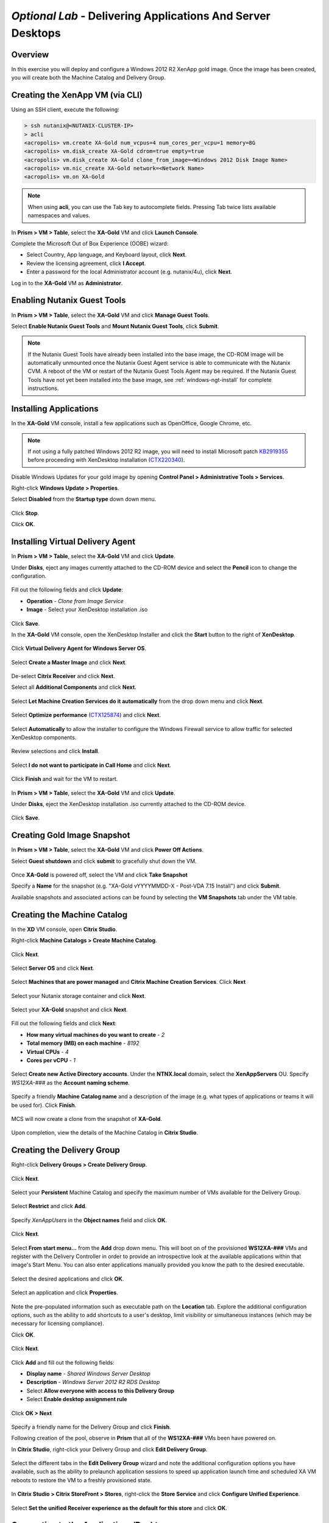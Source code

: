 *Optional Lab* - Delivering Applications And Server Desktops
-------------------------------------------------------------

Overview
++++++++

In this exercise you will deploy and configure a Windows 2012 R2 XenApp gold image. Once the image has been created, you will create both the Machine Catalog and Delivery Group.

Creating the XenApp VM (via CLI)
++++++++++++++++++++++++++++++++

Using an SSH client, execute the following:

.. code:: bash

  > ssh nutanix@<NUTANIX-CLUSTER-IP>
  > acli
  <acropolis> vm.create XA-Gold num_vcpus=4 num_cores_per_vcpu=1 memory=8G
  <acropolis> vm.disk_create XA-Gold cdrom=true empty=true
  <acropolis> vm.disk_create XA-Gold clone_from_image=<Windows 2012 Disk Image Name>
  <acropolis> vm.nic_create XA-Gold network=<Network Name>
  <acropolis> vm.on XA-Gold

.. note:: When using **acli**, you can use the Tab key to autocomplete fields. Pressing Tab twice lists available namespaces and values.

In **Prism > VM > Table**, select the **XA-Gold** VM and click **Launch Console**.

Complete the Microsoft Out of Box Experience (OOBE) wizard:

- Select Country, App language, and Keyboard layout, click **Next**.

- Review the licensing agreement, click **I Accept**.

- Enter a password for the local Administrator account (e.g. nutanix/4u), click **Next**.

Log in to the **XA-Gold** VM as **Administrator**.

Enabling Nutanix Guest Tools
++++++++++++++++++++++++++++

In **Prism > VM > Table**, select the **XA-Gold** VM and click **Manage Guest Tools**.

Select **Enable Nutanix Guest Tools** and **Mount Nutanix Guest Tools**, click **Submit**.

.. figure:: http://s3.nutanixworkshops.com/vdi_ahv/lab11/1.png

.. note:: If the Nutanix Guest Tools have already been installed into the base image, the CD-ROM image will be automatically unmounted once the Nutanix Guest Agent service is able to communicate with the Nutanix CVM. A reboot of the VM or restart of the Nutanix Guest Tools Agent may be required. If the Nutanix Guest Tools have not yet been installed into the base image, see :ref:`windows-ngt-install` for complete instructions.

Installing Applications
+++++++++++++++++++++++

In the **XA-Gold** VM console, install a few applications such as OpenOffice, Google Chrome, etc.

.. note:: If not using a fully patched Windows 2012 R2 image, you will need to install Microsoft patch `KB2919355 <https://www.microsoft.com/en-us/download/details.aspx?id=42334>`_ before proceeding with XenDesktop installation (`CTX220340 <https://support.citrix.com/article/CTX220340>`_).

Disable Windows Updates for your gold image by opening **Control Panel > Administrative Tools > Services**.

Right-click **Windows Update > Properties**.

Select **Disabled** from the **Startup type** down down menu.

.. figure:: http://s3.nutanixworkshops.com/vdi_ahv/lab11/2.png

Click **Stop**.

Click **OK**.

Installing Virtual Delivery Agent
+++++++++++++++++++++++++++++++++

In **Prism > VM > Table**, select the **XA-Gold** VM and click **Update**.

Under **Disks**, eject any images currently attached to the CD-ROM device and select the **Pencil** icon to change the configuration.

.. figure:: http://s3.nutanixworkshops.com/vdi_ahv/lab11/3.png

Fill out the following fields and click **Update**:

- **Operation** - *Clone from Image Service*
- **Image** - Select your XenDesktop installation .iso

.. figure:: http://s3.nutanixworkshops.com/vdi_ahv/lab11/4.png

Click **Save**.

In the **XA-Gold** VM console, open the XenDesktop Installer and click the **Start** button to the right of **XenDesktop**.

.. figure:: http://s3.nutanixworkshops.com/vdi_ahv/lab11/5.png

Click **Virtual Delivery Agent for Windows Server OS**.

.. figure:: http://s3.nutanixworkshops.com/vdi_ahv/lab11/6.png

Select **Create a Master Image** and click **Next**.

.. figure:: http://s3.nutanixworkshops.com/vdi_ahv/lab11/7.png

De-select **Citrix Receiver** and click **Next**.

Select all **Additional Components** and click **Next**.

.. figure:: http://s3.nutanixworkshops.com/vdi_ahv/lab11/8.png

Select **Let Machine Creation Services do it automatically** from the drop down menu and click **Next**.

.. figure:: http://s3.nutanixworkshops.com/vdi_ahv/lab11/9.png

Select **Optimize performance** (`CTX125874 <https://support.citrix.com/article/CTX125874>`_) and click **Next**.

.. figure:: http://s3.nutanixworkshops.com/vdi_ahv/lab11/10.png

Select **Automatically** to allow the installer to configure the Windows Firewall service to allow traffic for selected XenDesktop components.

.. figure:: http://s3.nutanixworkshops.com/vdi_ahv/lab11/11.png

Review selections and click **Install**.

.. figure:: http://s3.nutanixworkshops.com/vdi_ahv/lab11/12.png

Select **I do not want to participate in Call Home** and click **Next**.

.. figure:: http://s3.nutanixworkshops.com/vdi_ahv/lab11/13.png

Click **Finish** and wait for the VM to restart.

.. figure:: http://s3.nutanixworkshops.com/vdi_ahv/lab11/14.png

In **Prism > VM > Table**, select the **XA-Gold** VM and click **Update**.

Under **Disks**, eject the XenDesktop installation .iso currently attached to the CD-ROM device.

.. figure:: http://s3.nutanixworkshops.com/vdi_ahv/lab11/15.png

Click **Save**.

Creating Gold Image Snapshot
++++++++++++++++++++++++++++

In **Prism > VM > Table**, select the **XA-Gold** VM and click **Power Off Actions**.

Select **Guest shutdown** and click **submit** to gracefully shut down the VM.

.. figure:: http://s3.nutanixworkshops.com/vdi_ahv/lab11/16.png

Once **XA-Gold** is powered off, select the VM and click **Take Snapshot**

Specify a **Name** for the snapshot (e.g. "XA-Gold vYYYYMMDD-X - Post-VDA 7.15 Install") and click **Submit**.

Available snapshots and associated actions can be found by selecting the **VM Snapshots** tab under the VM table.

.. figure:: http://s3.nutanixworkshops.com/vdi_ahv/lab11/17.png

Creating the Machine Catalog
++++++++++++++++++++++++++++

In the **XD** VM console, open **Citrix Studio**.

Right-click **Machine Catalogs > Create Machine Catalog**.

.. figure:: http://s3.nutanixworkshops.com/vdi_ahv/lab11/18.png

Click **Next**.

.. figure:: http://s3.nutanixworkshops.com/vdi_ahv/lab11/19.png

Select **Server OS** and click **Next**.

.. figure:: http://s3.nutanixworkshops.com/vdi_ahv/lab11/20.png

Select **Machines that are power managed** and **Citrix Machine Creation Services**. Click **Next**

.. figure:: http://s3.nutanixworkshops.com/vdi_ahv/lab11/21.png

Select your Nutanix storage container and click **Next**.

.. figure:: http://s3.nutanixworkshops.com/vdi_ahv/lab11/22.png

Select your **XA-Gold** snapshot and click **Next**.

.. figure:: http://s3.nutanixworkshops.com/vdi_ahv/lab11/23.png

Fill out the following fields and click **Next**:

- **How many virtual machines do you want to create** - *2*
- **Total memory (MB) on each machine** - *8192*
- **Virtual CPUs** - *4*
- **Cores per vCPU** - *1*

.. figure:: http://s3.nutanixworkshops.com/vdi_ahv/lab11/24.png

Select **Create new Active Directory accounts**. Under the **NTNX.local** domain, select the **XenAppServers** OU. Specify *WS12XA-###* as the **Account naming scheme**.

.. figure:: http://s3.nutanixworkshops.com/vdi_ahv/lab11/25.png

Specify a friendly **Machine Catalog name** and a description of the image (e.g. what types of applications or teams it will be used for). Click **Finish**.

.. figure:: http://s3.nutanixworkshops.com/vdi_ahv/lab11/26.png

MCS will now create a clone from the snapshot of **XA-Gold**.

.. figure:: http://s3.nutanixworkshops.com/vdi_ahv/lab11/27.png

Upon completion, view the details of the Machine Catalog in **Citrix Studio**.

.. figure:: http://s3.nutanixworkshops.com/vdi_ahv/lab11/28.png

Creating the Delivery Group
+++++++++++++++++++++++++++

Right-click **Delivery Groups > Create Delivery Group**.

.. figure:: http://s3.nutanixworkshops.com/vdi_ahv/lab11/29.png

Click **Next**.

.. figure:: http://s3.nutanixworkshops.com/vdi_ahv/lab11/30.png

Select your **Persistent** Machine Catalog and specify the maximum number of VMs available for the Delivery Group.

.. figure:: http://s3.nutanixworkshops.com/vdi_ahv/lab11/31.png

Select **Restrict** and click **Add**.

.. figure:: http://s3.nutanixworkshops.com/vdi_ahv/lab11/32.png

Specify *XenAppUsers* in the **Object names** field and click **OK**.

.. figure:: http://s3.nutanixworkshops.com/vdi_ahv/lab11/33.png

Click **Next**.

.. figure:: http://s3.nutanixworkshops.com/vdi_ahv/lab11/34.png

Select **From start menu…** from the **Add** drop down menu. This will boot on of the provisioned **WS12XA-###** VMs and register with the Delivery Controller in order to provide an introspective look at the available applications within that image's Start Menu. You can also enter applications manually provided you know the path to the desired executable.

.. figure:: http://s3.nutanixworkshops.com/vdi_ahv/lab11/35.png

Select the desired applications and click **OK**.

.. figure:: http://s3.nutanixworkshops.com/vdi_ahv/lab11/36.png

Select an application and click **Properties**.

.. figure:: http://s3.nutanixworkshops.com/vdi_ahv/lab11/37.png

Note the pre-populated information such as executable path on the **Location** tab. Explore the additional configuration options, such as the ability to add shortcuts to a user's desktop, limit visibility or simultaneous instances (which may be necessary for licensing compliance).

Click **OK**.

.. figure:: http://s3.nutanixworkshops.com/vdi_ahv/lab11/38.png

Click **Next**.

.. figure:: http://s3.nutanixworkshops.com/vdi_ahv/lab11/39.png

Click **Add** and fill out the following fields:

- **Display name** - *Shared Windows Server Desktop*
- **Description** - *Windows Server 2012 R2 RDS Desktop*
- Select **Allow everyone with access to this Delivery Group**
- Select **Enable desktop assignment rule**

.. figure:: http://s3.nutanixworkshops.com/vdi_ahv/lab11/40.png

Click **OK > Next**

.. figure:: http://s3.nutanixworkshops.com/vdi_ahv/lab11/41.png

Specify a friendly name for the Delivery Group and click **Finish**.

Following creation of the pool, observe in **Prism** that all of the **WS12XA-###** VMs been have powered on.

In **Citrix Studio**, right-click your Delivery Group and click **Edit Delivery Group**.

.. figure:: http://s3.nutanixworkshops.com/vdi_ahv/lab11/42.png

Select the different tabs in the **Edit Delivery Group** wizard and note the additional configuration options you have available, such as the ability to prelaunch application sessions to speed up application launch time and scheduled XA VM reboots to restore the VM to a freshly provisioned state.

.. figure:: http://s3.nutanixworkshops.com/vdi_ahv/lab11/43.png

In **Citrix Studio > Citrix StoreFront > Stores**, right-click the **Store Service** and click **Configure Unified Experience**.

.. figure:: http://s3.nutanixworkshops.com/vdi_ahv/lab11/51.png

Select **Set the unified Receiver experience as the default for this store** and click **OK**.

.. figure:: http://s3.nutanixworkshops.com/vdi_ahv/lab11/52.png

Connecting to the Applications/Desktop
++++++++++++++++++++++++++++++++++++++

Open **\http://<XD-VM-IP>/Citrix/StoreWeb** in a browser on the same L3 LAN as your XD VM.

Log in to Citrix StoreFront as **NTNX\\USER2**

.. figure:: http://s3.nutanixworkshops.com/vdi_ahv/lab11/44.png

Select the **Apps** tab and click an application to launch the session.

.. figure:: http://s3.nutanixworkshops.com/vdi_ahv/lab11/45.png

Note that the application launches and appears as though it were running as part of your local operating system.

Return to the **Desktops** tab and launch your **Personal Windows 10 Desktop**.

We'll now configure the Citrix Receiver client to run applications published by our XenApp server farm from inside of our virtual desktop.

.. note:: Newer versions of Citrix Receiver do not allow connections to non-secured (HTTP) StoreFront servers by default. Follow the instructions below (`CTX134341 <https://support.citrix.com/article/CTX134341>`_) on your **Personal Windows 10 Desktop** to enable HTTP stores in Citrix Receiver:

  - Open **regedit**
  - Open **HKEY_LOCAL_MACHINE\\SOFTWARE\\Wow6432Node\\Citrix\\Dazzle\\**
  - Set **AllowAddStore** to **A** to allow users to add non-secure Stores
  - Open **HKEY_LOCAL_MACHINE\\SOFTWARE\\Wow6432Node\\Citrix\\AuthManager\\**
  - Right-click **AuthManager > New > String Value**
  - Specify *ConnectionSecurityMode* as the **Name** and leave **Value** blank
  - Exit Citrix Receiver (within your **Personal Windows 10 Desktop**)

From within the virtual desktop, open **Citrix Receiver**.

Specify **\http://XD.NTNX.local/Citrix/Store** as the address for StoreFront and click **Add**.

.. figure:: http://s3.nutanixworkshops.com/vdi_ahv/lab11/46.png

Specify your credentials and click **Log On**.

.. figure:: http://s3.nutanixworkshops.com/vdi_ahv/lab11/47.png

Launch an application from the **Apps** tab of Receiver.

.. figure:: http://s3.nutanixworkshops.com/vdi_ahv/lab11/48.png

Close your **Personal Windows 10 Desktop** and launch your **Shared Windows Server Desktop**.

.. figure:: http://s3.nutanixworkshops.com/vdi_ahv/lab11/49.png

Without disconnecting any current sessions, log into StoreFront as **USER1** or **USER3** and launch applications or a Shared Windows Server Desktop.

In **Citrix Studio > Delivery Groups > XenApp DG > View Machines**, observe multiple sessions from multiple users leveraging the same shared compute assets.

.. figure:: http://s3.nutanixworkshops.com/vdi_ahv/lab11/50.png

Takeaways
+++++++++

- MCS offers a unified workflow for deploying desktops, desktop applications, server desktops and server applications.
